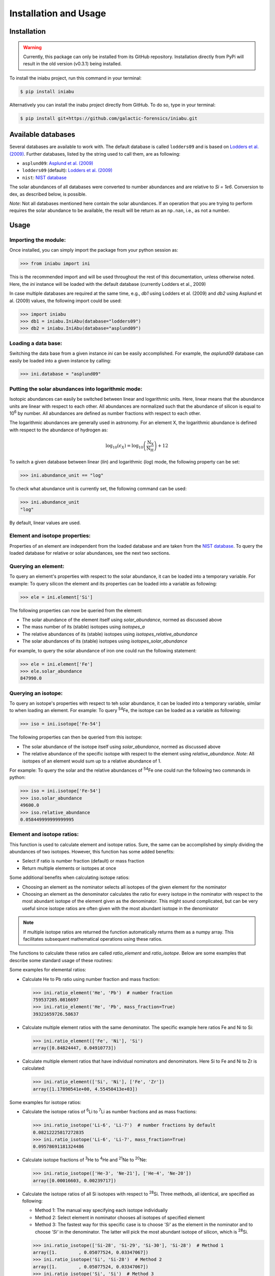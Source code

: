 Installation and Usage
======================


Installation
------------

.. warning:: Currently,
    this package can only be installed from its GitHub repository.
    Installation directly from PyPi
    will result in the old version (v0.3.1) being installed.

To install the iniabu project,
run this command in your terminal:

.. code-block:: console

   $ pip install iniabu

Alternatively you can install the inabu project directly from GitHub.
To do so, type in your terminal:

.. code-block:: console

    $ pip install git+https://github.com/galactic-forensics/iniabu.git


Available databases
-------------------
Several databases are available to work with.
The default database is called ``lodders09``
and is based on
`Lodders et al. (2009) <https://doi.org/10.1007/978-3-540-88055-4_34>`_.
Further databases,
listed by the string used to call them,
are as following:

- ``asplund09``: `Asplund et al. (2009) <https://doi.org/10.1146/annurev.astro.46.060407.145222>`_
- ``lodders09`` (default): `Lodders et al. (2009) <https://doi.org/10.1007/978-3-540-88055-4_34>`_
- ``nist``: `NIST database <https://www.nist.gov/pml/atomic-weights-and-isotopic-compositions-relative-atomic-masses>`_

The solar abundances of all databases
were converted to number abundances
and are relative to `Si = 1e6`.
Conversion to dex, as described below, is possible.

*Note*: Not all databases mentioned here
contain the solar abundances.
If an operation that you are trying to perform
requires the solar abundance to be available,
the result will be return as an ``np.nan``,
i.e., as not a number.


Usage
-----

Importing the module:
~~~~~~~~~~~~~~~~~~~~~

Once installed,
you can simply import the package
from your python session as:

.. code-block:: python

    >>> from iniabu import ini

This is the recommended import
and will be used throughout
the rest of this documentation,
unless otherwise noted.
Here, the `ini` instance will be loaded
with the default database
(currently Lodders et al., 2009)

In case multiple databases
are required at the same time,
e.g., `db1` using Lodders et al. (2009)
and `db2` using Asplund et al. (2009) values,
the following import could be used:

.. code-block:: python

    >>> import iniabu
    >>> db1 = iniabu.IniAbu(database="lodders09")
    >>> db2 = iniabu.IniAbu(database="asplund09")


Loading a data base:
~~~~~~~~~~~~~~~~~~~~

Switching the data base from a given instance `ini`
can be easily accomplished.
For example, the `asplund09` database
can easily be loaded into a given instance
by calling:

.. code-block:: python

    >>> ini.database = "asplund09"



Putting the solar abundances into logarithmic mode:
~~~~~~~~~~~~~~~~~~~~~~~~~~~~~~~~~~~~~~~~~~~~~~~~~~~

Isotopic abundances can easily be switched between
linear and logarithmic units.
Here, linear means that the abundance units
are linear with respect to each other.
All abundances are normalized
such that the abundance of silicon
is equal to 10\ :sup:`6` by number.
All abundances are defined as number fractions
with respect to each other.

The logarithmic abundances
are generally used in astronomy.
For an element X,
the logarithmic abundance is defined
with respect to the abundance of hydrogen as:

.. math::

    \log_{10}(\epsilon_X) = \log_{10} \left(\frac{\mathrm{N}_\mathrm{X}}{\mathrm{N}_\mathrm{H}}\right) + 12

To switch a given database between
linear (`lin`) and logarithmic (`log`) mode,
the following property can be set:

.. code-block:: python

    >>> ini.abundance_unit == "log"

To check what abundance unit is currently set,
the following command can be used:

.. code-block:: python

    >>> ini.abundance_unit
    "log"

By default,
linear values are used.

Element and isotope properties:
~~~~~~~~~~~~~~~~~~~~~~~~~~~~~~~
Properties of an element are independent from the loaded database
and are taken from the
`NIST database <https://www.nist.gov/pml/atomic-weights-and-isotopic-compositions-relative-atomic-masses>`_.
To query the loaded database for relative or solar abundances,
see the next two sections.

Querying an element:
~~~~~~~~~~~~~~~~~~~~

To query an element's properties
with respect to the solar abundance,
it can be loaded into a temporary variable.
For example:
To query silicon the element and its properties
can be loaded into a variable as following:

.. code-block:: python

    >>> ele = ini.element['Si']

The following properties can now be queried
from the element:

- The solar abundance of the element itself using `solar_abundance`,
  normed as discussed above
- The mass number of its (stable) isotopes using `isotopes_a`
- The relative abundances of its (stable) isotopes using `isotopes_relative_abundance`
- The solar abundances of its (stable) isotopes using `isotopes_solar_abundance`

For example,
to query the solar abundance of iron
one could run the following statement:

.. code-block:: python

   >>> ele = ini.element['Fe']
   >>> ele.solar_abundance
   847990.0



Querying an isotope:
~~~~~~~~~~~~~~~~~~~~

To query an isotope's properties
with respect to teh solar abundance,
it can be loaded into a temporary variable,
similar to when loading an element.
For example:
To query :sup:`54`\Fe,
the isotope can be loaded as a variable
as following:

.. code-block:: python

    >>> iso = ini.isotope['Fe-54']

The following properties can then
be queried from this isotope:

- The solar abundance of the isotope itself using `solar_abundance`,
  normed as discussed above
- The relative abundance of the specific isotope
  with respect to the element using `relative_abundance`.
  *Note*: All isotopes of an element
  would sum up to a relative abundance of 1.

For example:
To query the solar and the relative abundances
of :sup:`54`\Fe
one could run the following two commands in python:

.. code-block:: python

  >>> iso = ini.isotope['Fe-54']
  >>> iso.solar_abundance
  49600.0
  >>> iso.relative_abundance
  0.058449999999999995


Element and isotope ratios:
~~~~~~~~~~~~~~~~~~~~~~~~~~~

This function is used to calculate element and isotope ratios.
Sure, the same can be accomplished by simply
dividing the abundances of two isotopes.
However, this function
has some added benefits:

- Select if ratio is number fraction (default) or mass fraction
- Return multiple elements or isotopes at once

Some additional benefits when calculating isotope ratios:

- Choosing an element as the nominator
  selects all isotopes of the given element
  for the nominator
- Choosing an element as the denominator
  calculates the ratio for every isotope in the nominator
  with respect to the most abundant isotope
  of the element given as the denominator.
  This might sound complicated,
  but can be very useful since isotope ratios
  are often given with the most abundant isotope
  in the denominator

.. note:: If multiple isotope ratios are returned
  the function automatically returns them
  as a numpy array.
  This facilitates subsequent mathematical operations
  using these ratios.

The functions to calculate these ratios are called
`ratio_element` and `ratio_isotope`.
Below are some examples
that describe some standard usage of these routines:

Some examples for elemental ratios:

- Calculate He to Pb ratio
  using number fraction and mass fraction:

  .. code-block:: python

    >>> ini.ratio_element('He', 'Pb')  # number fraction
    759537205.0816697
    >>> ini.ratio_element('He', 'Pb', mass_fraction=True)
    39321659726.58637

- Calculate multiple element ratios
  with the same denominator.
  The specific example here ratios Fe and Ni to Si:

  .. code-block:: python

    >>> ini.ratio_element(['Fe', 'Ni'], 'Si')
    array([0.84824447, 0.04910773])

- Calculate multiple element ratios
  that have individual nominators and denominators.
  Here Si to Fe and Ni to Zr is calculated:

  .. code-block:: python

    >>> ini.ratio_element(['Si', 'Ni'], ['Fe', 'Zr'])
    array([1.17890541e+00, 4.55450413e+03])


Some examples for isotope ratios:

- Calculate the isotope ratios
  of :sup:`6`\Li to :sup:`7`\Li
  as number fractions
  and as mass fractions:

  .. code-block:: python

    >>> ini.ratio_isotope('Li-6', 'Li-7')  # number fractions by default
    0.08212225817272835
    >>> ini.ratio_isotope('Li-6', 'Li-7', mass_fraction=True)
    0.09578691181324486

- Calculate isotope fractions of :sup:`3`\He to :sup:`4`\He
  and :sup:`21`\Ne to :sup:`20`\Ne:

  .. code-block:: python

    >>> ini.ratio_isotope(['He-3', 'Ne-21'], ['He-4', 'Ne-20'])
    array([0.00016603, 0.00239717])

- Calculate the isotope ratios of all Si isotopes
  with respect to :sup:`28`\Si.
  Three methods, all identical, are specified as following:

  - Method 1: The manual way specifying each isotope individually
  - Method 2: Select element in nominator chooses all isotopes of specified element
  - Method 3: The fastest way for this specific case is to choose `'Si'` as the element
    in the nominator and to choose `'Si'` in the denominator.
    The latter will pick the most abundant isotope of silicon,
    which is :sup:`28`\Si.


  .. code-block:: python

    >>> ini.ratio_isotope(['Si-28', 'Si-29', 'Si-30'], 'Si-28')  # Method 1
    array([1.        , 0.05077524, 0.03347067])
    >>> ini.ratio_isotope('Si', 'Si-28')  # Method 2
    array([1.        , 0.05077524, 0.03347067])
    >>> ini.ratio_isotope('Si', 'Si')  # Method 3
    array([1.        , 0.05077524, 0.03347067])



δ-values:
~~~~~~~~~

The δ-value of a given isotope ratio,
generally used in cosmo- and geochemistry,
is defined as:

.. math::

  \delta \left( \frac{^{i}X}{^{j}X} \right) =
  \left(\frac{\left(\frac{^{i}X}{^{j}X}\right)_{\mathrm{measured}}}
  {\left(\frac{^{i}X}{^{j}X}\right)_{\mathrm{solar}}} -
  1\right) \times f

Here the isotopes chosen for the ratio are :math:`^{i}X` and :math:`^{j}X`.
The measured isotope ratio,
which is in the nominator,
is a value that must be provided to the function.
The solar isotope ratio (denominator)
will be taken from the solar abundance table
using the isotope ratios provided to the routine.
The factor :math:`f` is by default set to 1000.
This means that δ-values are by default
returned as parts-per-thousand (‰).
Choosing a different factor can be done
by setting the keyword argument `delta_factor` accordingly.

Furthermore, the keyword argument `mass_fraction`
can also be used as for ratios.
If the provided measured / observed / ... value is given as a mass ratio,
`mass_fraction` should be set to `True`.

While δ-values are commonly calculated for isotopes of one individual element,
the routine allows to calculate δ-values between isotopes of different elements.
To calculate a δ-values of two elements,
the `delta_element` function should be used.
The equation given above represents a specific,
but most commonly used case.

Finally: The `delta_isotope`
and `delta_element` functions
have the same features
for specifying the nominator and denominator
as the `ratio_isotope`
and `ratio_element` functions mentioned above.

.. caution:: The values must be given in the same shape
  as the number of ratios provided.
  Otherwise the routine will return a `ValueError`
  specifying that there was a length mismatch.

Some examples for calculating δ-values for isotopes:

- Calculate one δ-value with a given measurement value.
  Here for :sup:`29`\Si/:sup:`28`\Si.
  First calculated in parts per thousand (default),
  then as percent.

  .. code-block:: python

    >>> ini.delta_isotope('Si-30', 'Si-28', 0.04)  # parts per thousand (default)
    195.0761256883704
    >>> ini.delta_isotope('Si-30', 'Si-28', 0.04, delta_factor=100)  # percent
    19.50761256883704

- Calculate multiple δ-values as mass fractions.
  Here we calculate all Si isotopes with respect to :sup:`28`\Si.
  Measurements are defined first.
  Three versions are provided that yield the same result.
  See description on calculating isotope ratios above
  for more detail.

  .. code-block:: python

    >>> msr = [1., 0.01, 0.04]  # measurement
    >>> ini.delta_isotope(['Si-28', 'Si-29', 'Si-30'], 'Si-28', msr)
    array([   0.        , -803.05359812,  195.07612569])
    >>> ini.delta_isotope('Si', 'Si-28', msr)
    array([   0.        , -803.05359812,  195.07612569])
    >>> ini.delta_isotope('Si', 'Si', msr)
    array([   0.        , -803.05359812,  195.07612569])

- Calculate the δ-value for :sup:`84`\Sr
  with respect to the major Sr isotope (:sup:`86`\Sr).
  The measurement value is provided as a mass fraction
  (assumption).

  .. code-block:: python

    >>> ini.delta_isotope('Sr-84', 'Sr', 0.01, mass_fraction=True)
    414.3962670607242


Some examples for calculating δ-values for elements:

- Calculate a δ-value for multiple elements,
  here Si and Ne with respect to Fe:

  .. code-block:: python

    >>>  ini.delta_element(['Si', 'Ne'], 'Fe', [2, 4])
    array([696.48894668,  30.26124356])


Bracket-notation:
~~~~~~~~~~~~~~~~~

The bracket notation,
generally used in astronomy,
for a given elemental ratio
is defined as:

.. math::

  [\mathrm{X}/\mathrm{Y}] =
  \log_{10} \left( \frac{N_\mathrm{X}}{N_\mathrm{Y}} \right)_\mathrm{star} -
  \log_{10} \left( \frac{N_\mathrm{X}}{N_\mathrm{Y}} \right)_\mathrm{solar}

Here,
star stands for an arbitrary measurement,
e.g.,
of a given star.
X and Y are the elements of interest in this case,
:math:`N_\mathrm{X}` and :math:`N_\mathrm{Y}`
represent the respective number abundances of elements X and Y.
Calculations with mass fractions
are also allowed by the routine.

While bracket notation is commonly used with elements,
there is no mathematical reason to prohibit using it for isotopes.
Therefore,
two routines are provided,
namely `bracket_element` and `bracket_isotope`.

Finally: The `bracket_element`
and `bracket_isotope` functions
have the same features
for specifying the nominator and denominator
as the `ratio_isotope`
and `ratio_element` functions mentioned above.


Some examples for calculating bracket notation values for elements:

- Calculate bracket notation value
  for Fe / H for a given measurement.
  First we calculate it as a number fraction (default setting)
  then as a mass fraction.

  .. code-block:: python

    >>> ini.bracket_element('Fe', 'H', 0.005)  # number fraction
    2.183887471873783
    >>> ini.bracket_element('Fe', 'H', 0.005, mass_fraction=True)  # mass fraction
    3.9274378849968263

- Calculate bracket notation value
  for multiple measurements.
  Here, for O and Fe with respect to Fe.

  .. code-block:: python

    >>> ini.bracket_element(['O', 'Fe'], 'H', [0.02, 0.005])
    array([1.51740521, 2.18388747])



Some examples for calculating bracket notation values for isotopes:

- Calculate a bracket notation values for multiple isotopes.
  Here for all Si isotopes with respect to :sup:`28`\Si.
  *Note*: See `ratio_isotopes` for a detailed description
  of the possibilities.

  .. code-block:: python

    >>> msr = [1., 0.01, 0.04]
    >>>  ini.bracket_isotope(['Si-28', 'Si-29', 'Si-30'], 'Si-28', msr)
    array([ 0.        , -0.70565195,  0.07739557])
    >>> ini.bracket_isotope('Si', 'Si-28', msr)
    array([ 0.        , -0.70565195,  0.07739557])
    >>> ini.bracket_isotope('Si', 'Si', msr)
    array([ 0.        , -0.70565195,  0.07739557])
